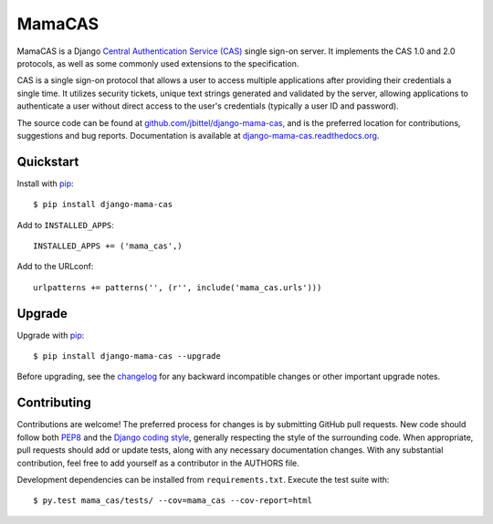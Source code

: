 MamaCAS
=======

MamaCAS is a Django `Central Authentication Service (CAS)`_ single sign-on
server. It implements the CAS 1.0 and 2.0 protocols, as well as some commonly
used extensions to the specification.

CAS is a single sign-on protocol that allows a user to access multiple
applications after providing their credentials a single time. It utilizes
security tickets, unique text strings generated and validated by the server,
allowing applications to authenticate a user without direct access to the
user's credentials (typically a user ID and password).

The source code can be found at `github.com/jbittel/django-mama-cas`_, and is
the preferred location for contributions, suggestions and bug reports.
Documentation is available at `django-mama-cas.readthedocs.org`_.

Quickstart
----------

Install with `pip`_::

   $ pip install django-mama-cas

Add to ``INSTALLED_APPS``::

   INSTALLED_APPS += ('mama_cas',)

Add to the URLconf::

   urlpatterns += patterns('', (r'', include('mama_cas.urls')))

Upgrade
-------

Upgrade with `pip`_::

   $ pip install django-mama-cas --upgrade

Before upgrading, see the `changelog`_ for any backward incompatible
changes or other important upgrade notes.

Contributing
------------

Contributions are welcome! The preferred process for changes is by submitting
GitHub pull requests. New code should follow both `PEP8`_ and the `Django
coding style`_, generally respecting the style of the surrounding code. When
appropriate, pull requests should add or update tests, along with any
necessary documentation changes. With any substantial contribution, feel
free to add yourself as a contributor in the AUTHORS file.

Development dependencies can be installed from ``requirements.txt``. Execute
the test suite with::

   $ py.test mama_cas/tests/ --cov=mama_cas --cov-report=html

.. _Central Authentication Service (CAS): http://www.jasig.org/cas
.. _github.com/jbittel/django-mama-cas: https://github.com/jbittel/django-mama-cas
.. _django-mama-cas.readthedocs.org: http://django-mama-cas.readthedocs.org/
.. _pip: http://www.pip-installer.org/
.. _changelog: http://django-mama-cas.readthedocs.org/en/latest/changelog.html
.. _PEP8: http://www.python.org/dev/peps/pep-0008
.. _Django coding style: https://docs.djangoproject.com/en/dev/internals/contributing/writing-code/coding-style
